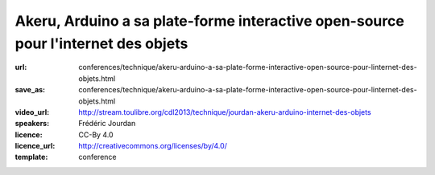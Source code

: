 ==================================================================================
Akeru, Arduino a sa plate-forme interactive open-source pour l'internet des objets
==================================================================================

:url: conferences/technique/akeru-arduino-a-sa-plate-forme-interactive-open-source-pour-linternet-des-objets.html
:save_as: conferences/technique/akeru-arduino-a-sa-plate-forme-interactive-open-source-pour-linternet-des-objets.html
:video_url: http://stream.toulibre.org/cdl2013/technique/jourdan-akeru-arduino-internet-des-objets
:speakers: Frédéric Jourdan
:licence: CC-By 4.0
:licence_url: http://creativecommons.org/licenses/by/4.0/
:template: conference

.. html::

 <p>Frédéric Jourdan participe avec <a href="http://snootlab.com/" rel="nofollow">Snootlab</a> depuis 2010 au développement du mouvement Open source hardware et conçoit, fabrique et distribue des shield pour Arduino et Raspberry-pi.</p><p>Suite à un rappel sur l&#39;Open source hardware et Arduino, Frédéric présentera Akeru, une carte open source hardware qui permet l&#39;accès au réseau IOT (Internet of Things) Sigfox pour le grand public, mais également Akeru.io, une plateforme d&#39;exploitation des données. Celle-ci permet de conserver et d&#39;accéder à ses données dans des formats bruts et ouverts, en mode push et pull ainsi qu&#39;à des outils de représentation et de traitement des données basés sur <a href="http://actoboard.com" rel="nofollow">actoboard.com</a></p>

